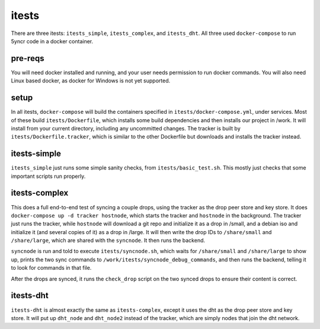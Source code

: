 .. _itests:

itests
======

There are three itests: ``itests_simple``, ``itests_complex``, and ``itests_dht``.
All three used ``docker-compose`` to run 5yncr code in a docker container.

pre-reqs
--------
You will need docker installed and running, and your user needs permission to
run docker commands.  You will also need Linux based docker, as docker for
Windows is not yet supported.

setup
-----
In all itests, ``docker-compose`` will build the containers specified in
``itests/docker-compose.yml``, under services.  Most of these build
``itests/Dockerfile``, which installs some build dependencies and then installs
our project in /work.  It will install from your current directory, including
any uncommitted changes. The tracker is built by ``itests/Dockerfile.tracker``,
which is similar to the other Dockerfile but downloads and installs the tracker
instead.

itests-simple
-------------
``itests_simple`` just runs some simple sanity checks, from
``itests/basic_test.sh``. This mostly just checks that some important scripts run
properly.

itests-complex
--------------
This does a full end-to-end test of syncing a couple drops, using the tracker
as the drop peer store and key store.  It does ``docker-compose up -d tracker
hostnode``, which starts the tracker and ``hostnode`` in the background.  The
tracker just runs the tracker, while ``hostnode`` will download a git repo and
initialize it as a drop in /small, and a debian iso and initialize it (and
several copies of it) as a drop in /large.  It will then write the drop IDs
to ``/share/small`` and ``/share/large``, which are shared with the ``syncnode``.
It then runs the backend.

``syncnode`` is run and told to execute ``itests/syncnode.sh``, which waits for
``/share/small`` and ``/share/large`` to show up, prints the two sync commands to
``/work/itests/syncnode_debug_commands``, and then runs the backend, telling it
to look for commands in that file.

After the drops are synced, it runs the ``check_drop`` script on the two synced
drops to ensure their content is correct.

itests-dht
----------
``itests-dht`` is almost exactly the same as ``itests-complex``, except it uses the
dht as the drop peer store and key store.  It will put up ``dht_node`` and
``dht_node2`` instead of the tracker, which are simply nodes that join the dht
network.
